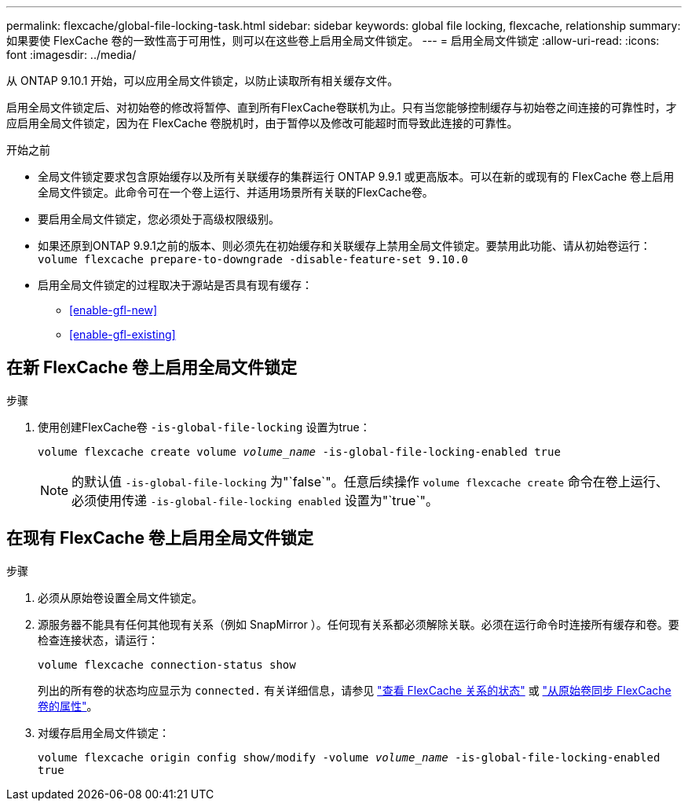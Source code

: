 ---
permalink: flexcache/global-file-locking-task.html 
sidebar: sidebar 
keywords: global file locking, flexcache, relationship 
summary: 如果要使 FlexCache 卷的一致性高于可用性，则可以在这些卷上启用全局文件锁定。 
---
= 启用全局文件锁定
:allow-uri-read: 
:icons: font
:imagesdir: ../media/


[role="lead"]
从 ONTAP 9.10.1 开始，可以应用全局文件锁定，以防止读取所有相关缓存文件。

启用全局文件锁定后、对初始卷的修改将暂停、直到所有FlexCache卷联机为止。只有当您能够控制缓存与初始卷之间连接的可靠性时，才应启用全局文件锁定，因为在 FlexCache 卷脱机时，由于暂停以及修改可能超时而导致此连接的可靠性。

.开始之前
* 全局文件锁定要求包含原始缓存以及所有关联缓存的集群运行 ONTAP 9.9.1 或更高版本。可以在新的或现有的 FlexCache 卷上启用全局文件锁定。此命令可在一个卷上运行、并适用场景所有关联的FlexCache卷。
* 要启用全局文件锁定，您必须处于高级权限级别。
* 如果还原到ONTAP 9.9.1之前的版本、则必须先在初始缓存和关联缓存上禁用全局文件锁定。要禁用此功能、请从初始卷运行： `volume flexcache prepare-to-downgrade -disable-feature-set 9.10.0`
* 启用全局文件锁定的过程取决于源站是否具有现有缓存：
+
** <<enable-gfl-new>>
** <<enable-gfl-existing>>






== 在新 FlexCache 卷上启用全局文件锁定

.步骤
. 使用创建FlexCache卷 `-is-global-file-locking` 设置为true：
+
`volume flexcache create volume _volume_name_ -is-global-file-locking-enabled true`

+

NOTE: 的默认值 `-is-global-file-locking` 为"`false`"。任意后续操作 `volume flexcache create` 命令在卷上运行、必须使用传递 `-is-global-file-locking enabled` 设置为"`true`"。





== 在现有 FlexCache 卷上启用全局文件锁定

.步骤
. 必须从原始卷设置全局文件锁定。
. 源服务器不能具有任何其他现有关系（例如 SnapMirror ）。任何现有关系都必须解除关联。必须在运行命令时连接所有缓存和卷。要检查连接状态，请运行：
+
`volume flexcache connection-status show`

+
列出的所有卷的状态均应显示为 `connected.` 有关详细信息，请参见 link:view-connection-status-origin-task.html["查看 FlexCache 关系的状态"] 或 link:synchronize-properties-origin-volume-task.html["从原始卷同步 FlexCache 卷的属性"]。

. 对缓存启用全局文件锁定：
+
`volume flexcache origin config show/modify -volume _volume_name_ -is-global-file-locking-enabled true`


